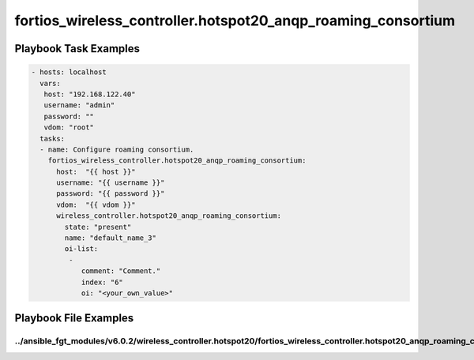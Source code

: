 =============================================================
fortios_wireless_controller.hotspot20_anqp_roaming_consortium
=============================================================


Playbook Task Examples
----------------------

.. code-block:: yaml

    - hosts: localhost
      vars:
       host: "192.168.122.40"
       username: "admin"
       password: ""
       vdom: "root"
      tasks:
      - name: Configure roaming consortium.
        fortios_wireless_controller.hotspot20_anqp_roaming_consortium:
          host:  "{{ host }}"
          username: "{{ username }}"
          password: "{{ password }}"
          vdom:  "{{ vdom }}"
          wireless_controller.hotspot20_anqp_roaming_consortium:
            state: "present"
            name: "default_name_3"
            oi-list:
             -
                comment: "Comment."
                index: "6"
                oi: "<your_own_value>"



Playbook File Examples
----------------------


../ansible_fgt_modules/v6.0.2/wireless_controller.hotspot20/fortios_wireless_controller.hotspot20_anqp_roaming_consortium_example.yml
+++++++++++++++++++++++++++++++++++++++++++++++++++++++++++++++++++++++++++++++++++++++++++++++++++++++++++++++++++++++++++++++++++++

.. code-block:: yaml
            - hosts: localhost
      vars:
       host: "192.168.122.40"
       username: "admin"
       password: ""
       vdom: "root"
      tasks:
      - name: Configure roaming consortium.
        fortios_wireless_controller.hotspot20_anqp_roaming_consortium:
          host:  "{{ host }}"
          username: "{{ username }}"
          password: "{{ password }}"
          vdom:  "{{ vdom }}"
          wireless_controller.hotspot20_anqp_roaming_consortium:
            state: "present"
            name: "default_name_3"
            oi-list:
             -
                comment: "Comment."
                index: "6"
                oi: "<your_own_value>"




